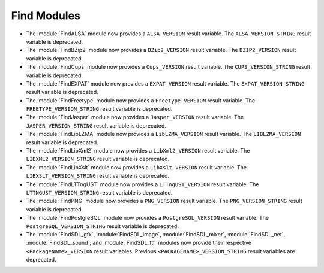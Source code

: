 Find Modules
------------

* The :module:`FindALSA` module now provides a ``ALSA_VERSION`` result
  variable.  The ``ALSA_VERSION_STRING`` result variable is deprecated.

* The :module:`FindBZip2` module now provides a ``BZip2_VERSION`` result
  variable.  The ``BZIP2_VERSION`` result variable is deprecated.

* The :module:`FindCups` module now provides a ``Cups_VERSION`` result
  variable.  The ``CUPS_VERSION_STRING`` result variable is deprecated.

* The :module:`FindEXPAT` module now provides a ``EXPAT_VERSION`` result
  variable.  The ``EXPAT_VERSION_STRING`` result variable is deprecated.

* The :module:`FindFreetype` module now provides a ``Freetype_VERSION`` result
  variable.  The ``FREETYPE_VERSION_STRING`` result variable is deprecated.

* The :module:`FindJasper` module now provides a ``Jasper_VERSION`` result
  variable.  The ``JASPER_VERSION_STRING`` result variable is deprecated.

* The :module:`FindLibLZMA` module now provides a ``LibLZMA_VERSION`` result
  variable.  The ``LIBLZMA_VERSION`` result variable is deprecated.

* The :module:`FindLibXml2` module now provides a ``LibXml2_VERSION`` result
  variable.  The ``LIBXML2_VERSION_STRING`` result variable is deprecated.

* The :module:`FindLibXslt` module now provides a ``LibXslt_VERSION`` result
  variable.  The ``LIBXSLT_VERSION_STRING`` result variable is deprecated.

* The :module:`FindLTTngUST` module now provides a ``LTTngUST_VERSION`` result
  variable.  The ``LTTNGUST_VERSION_STRING`` result variable is deprecated.

* The :module:`FindPNG` module now provides a ``PNG_VERSION`` result
  variable.  The ``PNG_VERSION_STRING`` result variable is deprecated.

* The :module:`FindPostgreSQL` module now provides a ``PostgreSQL_VERSION``
  result variable.  The ``PostgreSQL_VERSION_STRING`` result variable is
  deprecated.

* The :module:`FindSDL_gfx`, :module:`FindSDL_image`, :module:`FindSDL_mixer`,
  :module:`FindSDL_net`, :module:`FindSDL_sound`, and :module:`FindSDL_ttf`
  modules now provide their respective ``<PackageName>_VERSION`` result
  variables. Previous ``<PACKAGENAME>_VERSION_STRING`` result variables
  are deprecated.

